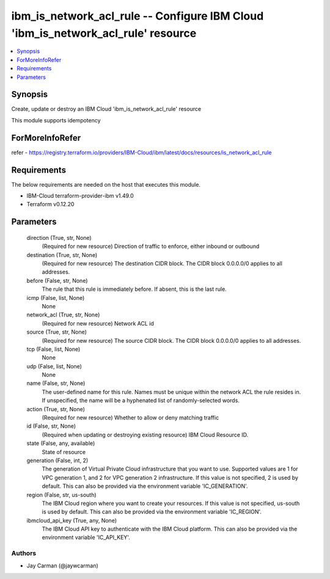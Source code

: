 
ibm_is_network_acl_rule -- Configure IBM Cloud 'ibm_is_network_acl_rule' resource
=================================================================================

.. contents::
   :local:
   :depth: 1


Synopsis
--------

Create, update or destroy an IBM Cloud 'ibm_is_network_acl_rule' resource

This module supports idempotency


ForMoreInfoRefer
----------------
refer - https://registry.terraform.io/providers/IBM-Cloud/ibm/latest/docs/resources/is_network_acl_rule

Requirements
------------
The below requirements are needed on the host that executes this module.

- IBM-Cloud terraform-provider-ibm v1.49.0
- Terraform v0.12.20



Parameters
----------

  direction (True, str, None)
    (Required for new resource) Direction of traffic to enforce, either inbound or outbound


  destination (True, str, None)
    (Required for new resource) The destination CIDR block. The CIDR block 0.0.0.0/0 applies to all addresses.


  before (False, str, None)
    The rule that this rule is immediately before. If absent, this is the last rule.


  icmp (False, list, None)
    None


  network_acl (True, str, None)
    (Required for new resource) Network ACL id


  source (True, str, None)
    (Required for new resource) The source CIDR block. The CIDR block 0.0.0.0/0 applies to all addresses.


  tcp (False, list, None)
    None


  udp (False, list, None)
    None


  name (False, str, None)
    The user-defined name for this rule. Names must be unique within the network ACL the rule resides in. If unspecified, the name will be a hyphenated list of randomly-selected words.


  action (True, str, None)
    (Required for new resource) Whether to allow or deny matching traffic


  id (False, str, None)
    (Required when updating or destroying existing resource) IBM Cloud Resource ID.


  state (False, any, available)
    State of resource


  generation (False, int, 2)
    The generation of Virtual Private Cloud infrastructure that you want to use. Supported values are 1 for VPC generation 1, and 2 for VPC generation 2 infrastructure. If this value is not specified, 2 is used by default. This can also be provided via the environment variable 'IC_GENERATION'.


  region (False, str, us-south)
    The IBM Cloud region where you want to create your resources. If this value is not specified, us-south is used by default. This can also be provided via the environment variable 'IC_REGION'.


  ibmcloud_api_key (True, any, None)
    The IBM Cloud API key to authenticate with the IBM Cloud platform. This can also be provided via the environment variable 'IC_API_KEY'.













Authors
~~~~~~~

- Jay Carman (@jaywcarman)

